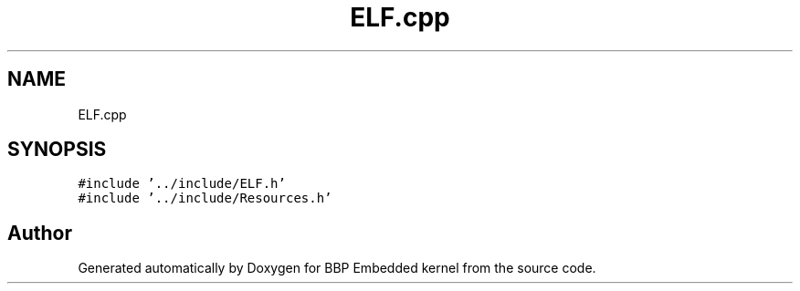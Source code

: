 .TH "ELF.cpp" 3 "Fri Jan 26 2024" "Version 0.2.0" "BBP Embedded kernel" \" -*- nroff -*-
.ad l
.nh
.SH NAME
ELF.cpp
.SH SYNOPSIS
.br
.PP
\fC#include '\&.\&./include/ELF\&.h'\fP
.br
\fC#include '\&.\&./include/Resources\&.h'\fP
.br

.SH "Author"
.PP 
Generated automatically by Doxygen for BBP Embedded kernel from the source code\&.
